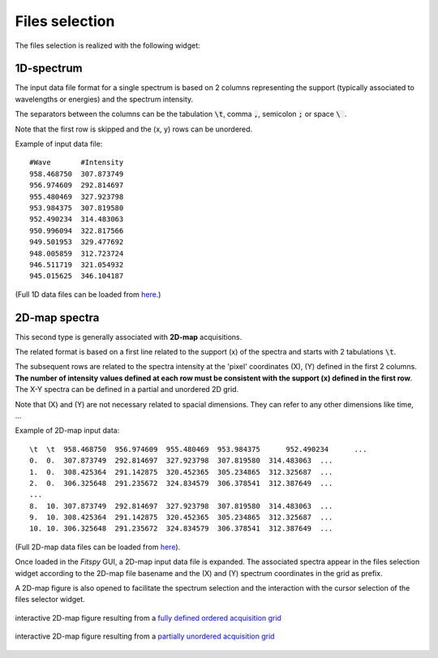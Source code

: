 Files selection
===============

The files selection is realized with the following widget:

.. figure::  _static/files_selector.png
   :align:   center

.. raw:: html

   <br>

1D-spectrum
-----------

The input data file format for a single spectrum is based on 2 columns representing the support (typically associated to wavelengths or energies) and the spectrum intensity.

The separators between the columns can be the tabulation :code:`\t`, comma :code:`,`, semicolon :code:`;` or space :code:`\ `.

Note that the first row is skipped and the (x, y) rows can be unordered.

Example of input data file::

    #Wave       #Intensity
    958.468750	307.873749
    956.974609	292.814697
    955.480469	327.923798
    953.984375	307.819580
    952.490234	314.483063
    950.996094	322.817566
    949.501953	329.477692
    948.005859	312.723724
    946.511719	321.054932
    945.015625	346.104187

(Full 1D data files can be loaded from `here <https://github.com/CEA-MetroCarac/fitspy/tree/main/examples/data/spectra_1/>`_.)


2D-map spectra
--------------

This second type is generally associated with **2D-map** acquisitions.

The related format is based on a first line related to the support (x) of the spectra and starts with 2 tabulations :code:`\t`.

The subsequent rows are related to the spectra intensity at the 'pixel' coordinates (X), (Y) defined in the first 2 columns.
**The number of intensity values defined at each row must be consistent with the support (x) defined in the first row**.
The X-Y spectra can be defined in a partial and unordered 2D grid.

Note that (X) and (Y) are not necessary related to spacial dimensions. They can refer to any other dimensions like time, ...

Example of 2D-map input data::

    \t  \t  958.468750	956.974609  955.480469	953.984375	952.490234	...
    0.  0.  307.873749  292.814697  327.923798  307.819580  314.483063  ...
    1.  0.  308.425364  291.142875  320.452365  305.234865  312.325687  ...
    2.  0.  306.325648  291.235672  324.834579  306.378541  312.387649  ...
    ...
    8.  10. 307.873749  292.814697  327.923798  307.819580  314.483063  ...
    9.  10. 308.425364  291.142875  320.452365  305.234865  312.325687  ...
    10. 10. 306.325648  291.235672  324.834579  306.378541  312.387649  ...


(Full 2D-map data files can be loaded from `here <https://github.com/CEA-MetroCarac/fitspy/tree/main/examples/data/2D_maps/>`_).

Once loaded in the `Fitspy` GUI, a 2D-map input data file is expanded.
The associated spectra appear in the files selection widget according to the 2D-map file basename and the (X) and (Y) spectrum coordinates in the grid as prefix.

A 2D-map figure is also opened to facilitate the spectrum selection and the interaction with the cursor selection of the files selector widget.


.. figure::  _static/2d-map.png
   :align:   center
   :width:   50%

   interactive 2D-map figure resulting from a `fully defined ordered acquisition grid <https://github.com/CEA-MetroCarac/fitspy/tree/main/examples/data/2D_maps/ordered_map.txt>`_

.. figure::  _static/2d-map_unordered.png
   :align:   center
   :width:   50%

   interactive 2D-map figure resulting from a `partially unordered acquisition grid <https://github.com/CEA-MetroCarac/fitspy/tree/main/examples/data/2D_maps/unordered_map.txt>`_


